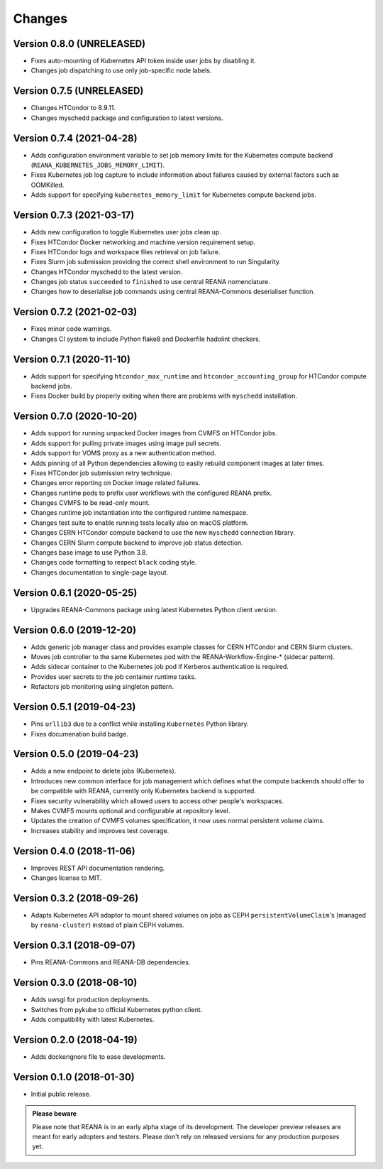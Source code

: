 Changes
=======

Version 0.8.0 (UNRELEASED)
--------------------------

- Fixes auto-mounting of Kubernetes API token inside user jobs by disabling it.
- Changes job dispatching to use only job-specific node labels.

Version 0.7.5 (UNRELEASED)
--------------------------

- Changes HTCondor to 8.9.11.
- Changes myschedd package and configuration to latest versions.

Version 0.7.4 (2021-04-28)
--------------------------

- Adds configuration environment variable to set job memory limits for the Kubernetes compute backend (``REANA_KUBERNETES_JOBS_MEMORY_LIMIT``).
- Fixes Kubernetes job log capture to include information about failures caused by external factors such as OOMKilled.
- Adds support for specifying ``kubernetes_memory_limit`` for Kubernetes compute backend jobs.

Version 0.7.3 (2021-03-17)
--------------------------

- Adds new configuration to toggle Kubernetes user jobs clean up.
- Fixes HTCondor Docker networking and machine version requirement setup.
- Fixes HTCondor logs and workspace files retrieval on job failure.
- Fixes Slurm job submission providing the correct shell environment to run Singularity.
- Changes HTCondor myschedd to the latest version.
- Changes job status ``succeeded`` to ``finished`` to use central REANA nomenclature.
- Changes how to deserialise job commands using central REANA-Commons deserialiser function.

Version 0.7.2 (2021-02-03)
--------------------------

- Fixes minor code warnings.
- Changes CI system to include Python flake8 and Dockerfile hadolint checkers.

Version 0.7.1 (2020-11-10)
--------------------------

- Adds support for specifying ``htcondor_max_runtime`` and ``htcondor_accounting_group`` for HTCondor compute backend jobs.
- Fixes Docker build by properly exiting when there are problems with ``myschedd`` installation.

Version 0.7.0 (2020-10-20)
--------------------------

- Adds support for running unpacked Docker images from CVMFS on HTCondor jobs.
- Adds support for pulling private images using image pull secrets.
- Adds support for VOMS proxy as a new authentication method.
- Adds pinning of all Python dependencies allowing to easily rebuild component images at later times.
- Fixes HTCondor job submission retry technique.
- Changes error reporting on Docker image related failures.
- Changes runtime pods to prefix user workflows with the configured REANA prefix.
- Changes CVMFS to be read-only mount.
- Changes runtime job instantiation into the configured runtime namespace.
- Changes test suite to enable running tests locally also on macOS platform.
- Changes CERN HTCondor compute backend to use the new ``myschedd`` connection library.
- Changes CERN Slurm compute backend to improve job status detection.
- Changes base image to use Python 3.8.
- Changes code formatting to respect ``black`` coding style.
- Changes documentation to single-page layout.

Version 0.6.1 (2020-05-25)
--------------------------

- Upgrades REANA-Commons package using latest Kubernetes Python client version.

Version 0.6.0 (2019-12-20)
--------------------------

- Adds generic job manager class and provides example classes for CERN HTCondor
  and CERN Slurm clusters.
- Moves job controller to the same Kubernetes pod with the
  REANA-Workflow-Engine-* (sidecar pattern).
- Adds sidecar container to the Kubernetes job pod if Kerberos authentication
  is required.
- Provides user secrets to the job container runtime tasks.
- Refactors job monitoring using singleton pattern.

Version 0.5.1 (2019-04-23)
--------------------------

- Pins ``urllib3`` due to a conflict while installing ``Kubernetes`` Python
  library.
- Fixes documenation build badge.

Version 0.5.0 (2019-04-23)
--------------------------

- Adds a new endpoint to delete jobs (Kubernetes).
- Introduces new common interface for job management which defines what the
  compute backends should offer to be compatible with REANA, currently only
  Kubernetes backend is supported.
- Fixes security vulnerability which allowed users to access other people's
  workspaces.
- Makes CVMFS mounts optional and configurable at repository level.
- Updates the creation of CVMFS volumes specification, it now uses normal
  persistent volume claims.
- Increases stability and improves test coverage.

Version 0.4.0 (2018-11-06)
--------------------------

- Improves REST API documentation rendering.
- Changes license to MIT.

Version 0.3.2 (2018-09-26)
--------------------------

- Adapts Kubernetes API adaptor to mount shared volumes on jobs as CEPH
  ``persistentVolumeClaim``'s (managed by ``reana-cluster``) instead of plain
  CEPH volumes.

Version 0.3.1 (2018-09-07)
--------------------------

- Pins REANA-Commons and REANA-DB dependencies.

Version 0.3.0 (2018-08-10)
--------------------------

- Adds uwsgi for production deployments.
- Switches from pykube to official Kubernetes python client.
- Adds compatibility with latest Kubernetes.


Version 0.2.0 (2018-04-19)
--------------------------

- Adds dockerignore file to ease developments.

Version 0.1.0 (2018-01-30)
--------------------------

- Initial public release.

.. admonition:: Please beware

   Please note that REANA is in an early alpha stage of its development. The
   developer preview releases are meant for early adopters and testers. Please
   don't rely on released versions for any production purposes yet.
